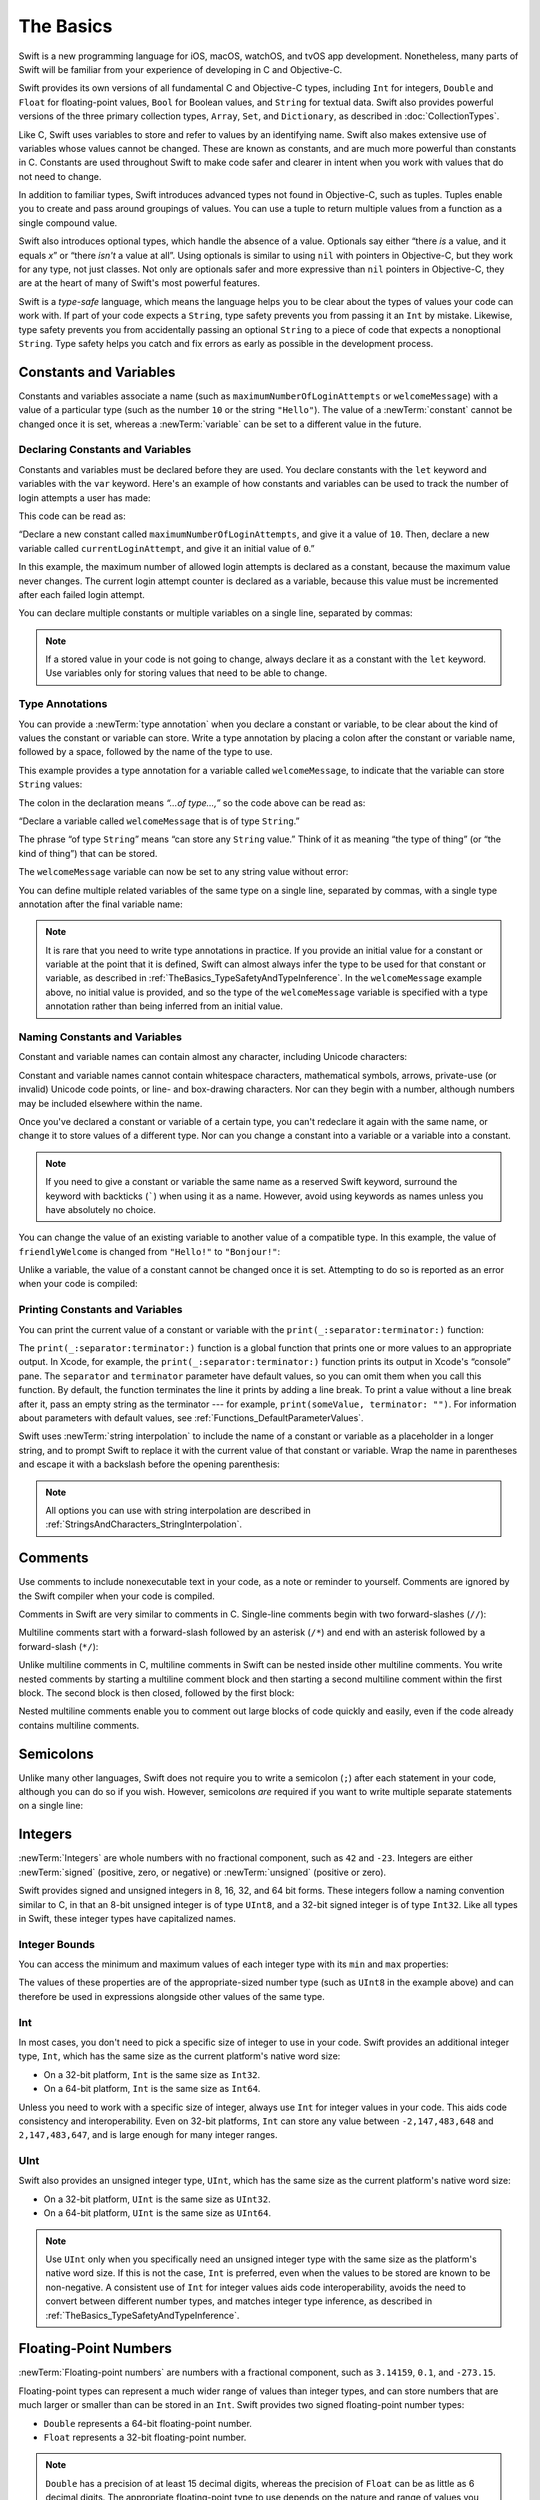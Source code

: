 The Basics
==========

Swift is a new programming language for iOS, macOS, watchOS, and tvOS app development.
Nonetheless, many parts of Swift will be familiar
from your experience of developing in C and Objective-C.

Swift provides its own versions of all fundamental C and Objective-C types,
including ``Int`` for integers, ``Double`` and ``Float`` for floating-point values,
``Bool`` for Boolean values, and ``String`` for textual data.
Swift also provides powerful versions of the three primary collection types,
``Array``, ``Set``, and ``Dictionary``,
as described in :doc:`CollectionTypes`.

Like C, Swift uses variables to store and refer to values by an identifying name.
Swift also makes extensive use of variables whose values cannot be changed.
These are known as constants, and are much more powerful than constants in C.
Constants are used throughout Swift to make code safer and clearer in intent
when you work with values that do not need to change.

In addition to familiar types,
Swift introduces advanced types not found in Objective-C, such as tuples.
Tuples enable you to create and pass around groupings of values.
You can use a tuple to return multiple values from a function as a single compound value.

Swift also introduces optional types,
which handle the absence of a value.
Optionals say either “there *is* a value, and it equals *x*”
or “there *isn't* a value at all”.
Using optionals is similar to using ``nil`` with pointers in Objective-C,
but they work for any type, not just classes.
Not only are optionals safer and more expressive than ``nil`` pointers in Objective-C,
they are at the heart of many of Swift's most powerful features.

Swift is a *type-safe* language,
which means the language helps you to be clear about the types of values your code can work with.
If part of your code expects a ``String``,
type safety prevents you from passing it an ``Int`` by mistake.
Likewise, type safety prevents you from
accidentally passing an optional ``String``
to a piece of code that expects a nonoptional ``String``.
Type safety helps you catch and fix errors as early as possible in the development process.

.. _TheBasics_ConstantsAndVariables:

Constants and Variables
-----------------------

Constants and variables associate a name
(such as ``maximumNumberOfLoginAttempts`` or ``welcomeMessage``)
with a value of a particular type
(such as the number ``10`` or the string ``"Hello"``).
The value of a :newTerm:`constant` cannot be changed once it is set,
whereas a :newTerm:`variable` can be set to a different value in the future.

.. _TheBasics_DeclaringConstantsAndVariables:

Declaring Constants and Variables
~~~~~~~~~~~~~~~~~~~~~~~~~~~~~~~~~

Constants and variables must be declared before they are used.
You declare constants with the ``let`` keyword
and variables with the ``var`` keyword.
Here's an example of how constants and variables can be used
to track the number of login attempts a user has made:

.. testcode:: constantsAndVariables

   -> let maximumNumberOfLoginAttempts = 10
   << // maximumNumberOfLoginAttempts : Int = 10
   -> var currentLoginAttempt = 0
   << // currentLoginAttempt : Int = 0

This code can be read as:

“Declare a new constant called ``maximumNumberOfLoginAttempts``,
and give it a value of ``10``.
Then, declare a new variable called ``currentLoginAttempt``,
and give it an initial value of ``0``.”

In this example,
the maximum number of allowed login attempts is declared as a constant,
because the maximum value never changes.
The current login attempt counter is declared as a variable,
because this value must be incremented after each failed login attempt.

You can declare multiple constants or multiple variables on a single line,
separated by commas:

.. testcode:: multipleDeclarations

   -> var x = 0.0, y = 0.0, z = 0.0
   << // x : Double = 0.0
   << // y : Double = 0.0
   << // z : Double = 0.0

.. note::

   If a stored value in your code is not going to change,
   always declare it as a constant with the ``let`` keyword.
   Use variables only for storing values that need to be able to change.

.. _TheBasics_TypeAnnotations:

Type Annotations
~~~~~~~~~~~~~~~~

You can provide a :newTerm:`type annotation` when you declare a constant or variable,
to be clear about the kind of values the constant or variable can store.
Write a type annotation by placing a colon after the constant or variable name,
followed by a space, followed by the name of the type to use.

This example provides a type annotation for a variable called ``welcomeMessage``,
to indicate that the variable can store ``String`` values:

.. testcode:: typeAnnotations
   :compile: true

   -> var welcomeMessage: String

The colon in the declaration means *“…of type…,”*
so the code above can be read as:

“Declare a variable called ``welcomeMessage`` that is of type ``String``.”

The phrase “of type ``String``” means “can store any ``String`` value.”
Think of it as meaning “the type of thing” (or “the kind of thing”) that can be stored.

The ``welcomeMessage`` variable can now be set to any string value without error:

.. testcode:: typeAnnotations
   :compile: true

   -> welcomeMessage = "Hello"
   >> print(welcomeMessage)
   << Hello

You can define multiple related variables of the same type on a single line,
separated by commas, with a single type annotation after the final variable name:

.. testcode:: typeAnnotations
   :compile: true

   -> var red, green, blue: Double

.. note::

   It is rare that you need to write type annotations in practice.
   If you provide an initial value for a constant or variable at the point that it is defined,
   Swift can almost always infer the type to be used for that constant or variable,
   as described in :ref:`TheBasics_TypeSafetyAndTypeInference`.
   In the ``welcomeMessage`` example above, no initial value is provided,
   and so the type of the ``welcomeMessage`` variable is specified with a type annotation
   rather than being inferred from an initial value.

.. _TheBasics_NamingConstantsAndVariables:

Naming Constants and Variables
~~~~~~~~~~~~~~~~~~~~~~~~~~~~~~

Constant and variable names can contain almost any character,
including Unicode characters:

.. testcode:: constantsAndVariables

   -> let π = 3.14159
   << // π : Double = 3.1415899999999999
   -> let 你好 = "你好世界"
   << // 你好 : String = "你好世界"
   -> let 🐶🐮 = "dogcow"
   << // 🐶🐮 : String = "dogcow"

Constant and variable names cannot contain
whitespace characters, mathematical symbols, arrows, private-use (or invalid) Unicode code points,
or line- and box-drawing characters.
Nor can they begin with a number,
although numbers may be included elsewhere within the name.

Once you've declared a constant or variable of a certain type,
you can't redeclare it again with the same name,
or change it to store values of a different type.
Nor can you change a constant into a variable
or a variable into a constant.

.. note::

   If you need to give a constant or variable the same name as a reserved Swift keyword,
   surround the keyword with backticks (`````) when using it as a name.
   However, avoid using keywords as names unless you have absolutely no choice.

You can change the value of an existing variable to another value of a compatible type.
In this example, the value of ``friendlyWelcome`` is changed from
``"Hello!"`` to ``"Bonjour!"``:

.. testcode:: constantsAndVariables

   -> var friendlyWelcome = "Hello!"
   << // friendlyWelcome : String = "Hello!"
   -> friendlyWelcome = "Bonjour!"
   /> friendlyWelcome is now \"\(friendlyWelcome)\"
   </ friendlyWelcome is now "Bonjour!"

Unlike a variable, the value of a constant cannot be changed once it is set.
Attempting to do so is reported as an error when your code is compiled:

.. testcode:: constantsAndVariables

   -> let languageName = "Swift"
   << // languageName : String = "Swift"
   -> languageName = "Swift++"
   // This is a compile-time error: languageName cannot be changed.
   !! <REPL Input>:1:14: error: cannot assign to value: 'languageName' is a 'let' constant
   !! languageName = "Swift++"
   !! ~~~~~~~~~~~~ ^
   !! <REPL Input>:1:1: note: change 'let' to 'var' to make it mutable
   !! let languageName = "Swift"
   !! ^~~
   !! var

.. _TheBasics_PrintingConstantsAndVariables:

Printing Constants and Variables
~~~~~~~~~~~~~~~~~~~~~~~~~~~~~~~~

You can print the current value of a constant or variable with the ``print(_:separator:terminator:)`` function:

.. testcode:: constantsAndVariables

   -> print(friendlyWelcome)
   <- Bonjour!

The ``print(_:separator:terminator:)`` function
is a global function that prints one or more values
to an appropriate output.
In Xcode, for example,
the ``print(_:separator:terminator:)`` function prints its output in Xcode's “console” pane.
The ``separator`` and ``terminator`` parameter have default values,
so you can omit them when you call this function.
By default, the function terminates the line it prints by adding a line break.
To print a value without a line break after it,
pass an empty string as the terminator --- for example,
``print(someValue, terminator: "")``.
For information about parameters with default values,
see :ref:`Functions_DefaultParameterValues`.

.. assertion:: printingWithoutNewline

    >> let someValue = 10
    << // someValue : Int = 10
    -> print(someValue, terminator: "")
    -> print(someValue)
    << 1010

.. QUESTION: have I referred to Xcode's console correctly here?
   Should I mention other output streams, such as the REPL / playgrounds?

.. NOTE: this is a deliberately simplistic description of what you can do with print().
   It will be expanded later on.

Swift uses :newTerm:`string interpolation` to include the name of a constant or variable
as a placeholder in a longer string,
and to prompt Swift to replace it with the current value of that constant or variable.
Wrap the name in parentheses and escape it with a backslash before the opening parenthesis:

.. testcode:: constantsAndVariables

   -> print("The current value of friendlyWelcome is \(friendlyWelcome)")
   <- The current value of friendlyWelcome is Bonjour!

.. note::

   All options you can use with string interpolation
   are described in :ref:`StringsAndCharacters_StringInterpolation`.

.. _TheBasics_Comments:

Comments
--------

Use comments to include nonexecutable text in your code,
as a note or reminder to yourself.
Comments are ignored by the Swift compiler when your code is compiled.

Comments in Swift are very similar to comments in C.
Single-line comments begin with two forward-slashes (``//``):

.. testcode:: comments
   :compile: true

   -> // This is a comment.

Multiline comments start with a forward-slash followed by an asterisk (``/*``)
and end with an asterisk followed by a forward-slash (``*/``):

.. testcode:: comments
   :compile: true

   -> /* This is also a comment
      but is written over multiple lines. */

.. x*  Bogus * paired with the one in the listing, to fix VIM syntax highlighting.

Unlike multiline comments in C,
multiline comments in Swift can be nested inside other multiline comments.
You write nested comments by starting a multiline comment block
and then starting a second multiline comment within the first block.
The second block is then closed, followed by the first block:

.. testcode:: comments
   :compile: true

   -> /* This is the start of the first multiline comment.
         /* This is the second, nested multiline comment. */
      This is the end of the first multiline comment. */

.. x*  Bogus * paired with the one in the listing, to fix VIM syntax highlighting.

Nested multiline comments enable you to comment out large blocks of code quickly and easily,
even if the code already contains multiline comments.

.. _TheBasics_Semicolons:

Semicolons
----------

Unlike many other languages,
Swift does not require you to write a semicolon (``;``) after each statement in your code,
although you can do so if you wish.
However, semicolons *are* required
if you want to write multiple separate statements on a single line:

.. testcode:: semiColons

   -> let cat = "🐱"; print(cat)
   << // cat : String = "🐱"
   <- 🐱

.. _TheBasics_Integers:

Integers
--------

:newTerm:`Integers` are whole numbers with no fractional component,
such as ``42`` and ``-23``.
Integers are either :newTerm:`signed` (positive, zero, or negative)
or :newTerm:`unsigned` (positive or zero).

Swift provides signed and unsigned integers in 8, 16, 32, and 64 bit forms.
These integers follow a naming convention similar to C,
in that an 8-bit unsigned integer is of type ``UInt8``,
and a 32-bit signed integer is of type ``Int32``.
Like all types in Swift, these integer types have capitalized names.

.. _TheBasics_IntegerBounds:

Integer Bounds
~~~~~~~~~~~~~~

You can access the minimum and maximum values of each integer type
with its ``min`` and ``max`` properties:

.. testcode:: integerBounds

   -> let minValue = UInt8.min  // minValue is equal to 0, and is of type UInt8
   << // minValue : UInt8 = 0
   -> let maxValue = UInt8.max  // maxValue is equal to 255, and is of type UInt8
   << // maxValue : UInt8 = 255

The values of these properties are of the appropriate-sized number type
(such as ``UInt8`` in the example above)
and can therefore be used in expressions alongside other values of the same type.

.. _TheBasics_Int:

Int
~~~

In most cases, you don't need to pick a specific size of integer to use in your code.
Swift provides an additional integer type, ``Int``,
which has the same size as the current platform's native word size:

* On a 32-bit platform, ``Int`` is the same size as ``Int32``.
* On a 64-bit platform, ``Int`` is the same size as ``Int64``.

Unless you need to work with a specific size of integer,
always use ``Int`` for integer values in your code.
This aids code consistency and interoperability.
Even on 32-bit platforms, ``Int`` can store any value between ``-2,147,483,648`` and ``2,147,483,647``,
and is large enough for many integer ranges.

.. _TheBasics_UInt:

UInt
~~~~

Swift also provides an unsigned integer type, ``UInt``,
which has the same size as the current platform's native word size:

* On a 32-bit platform, ``UInt`` is the same size as ``UInt32``.
* On a 64-bit platform, ``UInt`` is the same size as ``UInt64``.

.. note::

   Use ``UInt`` only when you specifically need
   an unsigned integer type with the same size as the platform's native word size.
   If this is not the case, ``Int`` is preferred,
   even when the values to be stored are known to be non-negative.
   A consistent use of ``Int`` for integer values aids code interoperability,
   avoids the need to convert between different number types,
   and matches integer type inference, as described in :ref:`TheBasics_TypeSafetyAndTypeInference`.

.. _TheBasics_FloatingPointNumbers:

Floating-Point Numbers
----------------------

:newTerm:`Floating-point numbers` are numbers with a fractional component,
such as ``3.14159``, ``0.1``, and ``-273.15``.

Floating-point types can represent a much wider range of values than integer types,
and can store numbers that are much larger or smaller than can be stored in an ``Int``.
Swift provides two signed floating-point number types:

* ``Double`` represents a 64-bit floating-point number.
* ``Float`` represents a 32-bit floating-point number.

.. note::

   ``Double`` has a precision of at least 15 decimal digits,
   whereas the precision of ``Float`` can be as little as 6 decimal digits.
   The appropriate floating-point type to use depends on the nature and range of
   values you need to work with in your code.
   In situations where either type would be appropriate, ``Double`` is preferred.

.. TODO: Explicitly mention situations where Float is appropriate,
	 	 such as when optimizing for storage size of collections?

.. TODO: mention infinity, -infinity etc.

.. _TheBasics_TypeSafetyAndTypeInference:

Type Safety and Type Inference
------------------------------

Swift is a :newTerm:`type-safe` language.
A type safe language encourages you to be clear about
the types of values your code can work with.
If part of your code expects a ``String``, you can't pass it an ``Int`` by mistake.

Because Swift is type safe,
it performs :newTerm:`type checks` when compiling your code
and flags any mismatched types as errors.
This enables you to catch and fix errors as early as possible in the development process.

Type-checking helps you avoid errors when you're working with different types of values.
However, this doesn't mean that you have to specify the type of
every constant and variable that you declare.
If you don't specify the type of value you need,
Swift uses :newTerm:`type inference` to work out the appropriate type.
Type inference enables a compiler to
deduce the type of a particular expression automatically when it compiles your code,
simply by examining the values you provide.

Because of type inference, Swift requires far fewer type declarations
than languages such as C or Objective-C.
Constants and variables are still explicitly typed,
but much of the work of specifying their type is done for you.

Type inference is particularly useful
when you declare a constant or variable with an initial value.
This is often done by assigning a :newTerm:`literal value` (or :newTerm:`literal`)
to the constant or variable at the point that you declare it.
(A literal value is a value that appears directly in your source code,
such as ``42`` and ``3.14159`` in the examples below.)

For example, if you assign a literal value of ``42`` to a new constant
without saying what type it is,
Swift infers that you want the constant to be an ``Int``,
because you have initialized it with a number that looks like an integer:

.. testcode:: typeInference

   -> let meaningOfLife = 42
   << // meaningOfLife : Int = 42
   // meaningOfLife is inferred to be of type Int

Likewise, if you don't specify a type for a floating-point literal,
Swift infers that you want to create a ``Double``:

.. testcode:: typeInference

   -> let pi = 3.14159
   << // pi : Double = 3.1415899999999999
   // pi is inferred to be of type Double

Swift always chooses ``Double`` (rather than ``Float``)
when inferring the type of floating-point numbers.

If you combine integer and floating-point literals in an expression,
a type of ``Double`` will be inferred from the context:

.. testcode:: typeInference

   -> let anotherPi = 3 + 0.14159
   << // anotherPi : Double = 3.1415899999999999
   // anotherPi is also inferred to be of type Double

The literal value of ``3`` has no explicit type in and of itself,
and so an appropriate output type of ``Double`` is inferred
from the presence of a floating-point literal as part of the addition.

.. _TheBasics_NumericLiterals:

Numeric Literals
----------------

Integer literals can be written as:

* A :newTerm:`decimal` number, with no prefix
* A :newTerm:`binary` number, with a ``0b`` prefix
* An :newTerm:`octal` number, with a ``0o`` prefix
* A :newTerm:`hexadecimal` number, with a ``0x`` prefix

All of these integer literals have a decimal value of ``17``:

.. testcode:: numberLiterals

   -> let decimalInteger = 17
   << // decimalInteger : Int = 17
   -> let binaryInteger = 0b10001       // 17 in binary notation
   << // binaryInteger : Int = 17
   -> let octalInteger = 0o21           // 17 in octal notation
   << // octalInteger : Int = 17
   -> let hexadecimalInteger = 0x11     // 17 in hexadecimal notation
   << // hexadecimalInteger : Int = 17

Floating-point literals can be decimal (with no prefix),
or hexadecimal (with a ``0x`` prefix).
They must always have a number (or hexadecimal number) on both sides of the decimal point.
Decimal floats can also have an optional :newTerm:`exponent`,
indicated by an uppercase or lowercase ``e``;
hexadecimal floats must have an exponent,
indicated by an uppercase or lowercase ``p``.

.. assertion:: float-required-vs-optional-exponent

   -> let hexWithout = 0x1.5
   !! <REPL Input>:1:23: error: hexadecimal floating point literal must end with an exponent
   !! let hexWithout = 0x1.5
   !!                       ^
   -> let hexWith = 0x1.5p7
   << // hexWith : Double = 168.0
   -> let decimalWithout = 0.5
   << // decimalWithout : Double = 0.5
   -> let decimalWith = 0.5e7
   << // decimalWith : Double = 5000000.0

For decimal numbers with an exponent of ``exp``,
the base number is multiplied by 10\ :superscript:`exp`:

* ``1.25e2`` means 1.25 x 10\ :superscript:`2`, or ``125.0``.
* ``1.25e-2`` means 1.25 x 10\ :superscript:`-2`, or ``0.0125``.

For hexadecimal numbers with an exponent of ``exp``,
the base number is multiplied by 2\ :superscript:`exp`:

* ``0xFp2`` means 15 x 2\ :superscript:`2`, or ``60.0``.
* ``0xFp-2`` means 15 x 2\ :superscript:`-2`, or ``3.75``.

All of these floating-point literals have a decimal value of ``12.1875``:

.. testcode:: numberLiterals

   -> let decimalDouble = 12.1875
   << // decimalDouble : Double = 12.1875
   -> let exponentDouble = 1.21875e1
   << // exponentDouble : Double = 12.1875
   -> let hexadecimalDouble = 0xC.3p0
   << // hexadecimalDouble : Double = 12.1875

Numeric literals can contain extra formatting to make them easier to read.
Both integers and floats can be padded with extra zeros
and can contain underscores to help with readability.
Neither type of formatting affects the underlying value of the literal:

.. testcode:: numberLiterals

   -> let paddedDouble = 000123.456
   << // paddedDouble : Double = 123.456
   -> let oneMillion = 1_000_000
   << // oneMillion : Int = 1000000
   -> let justOverOneMillion = 1_000_000.000_000_1
   << // justOverOneMillion : Double = 1000000.0000001

.. _TheBasics_NumericTypeConversion:

Numeric Type Conversion
-----------------------

Use the ``Int`` type for all general-purpose integer constants and variables in your code,
even if they are known to be non-negative.
Using the default integer type in everyday situations means that
integer constants and variables are immediately interoperable in your code
and will match the inferred type for integer literal values.

Use other integer types only when they are specifically needed for the task at hand,
because of explicitly-sized data from an external source,
or for performance, memory usage, or other necessary optimization.
Using explicitly-sized types in these situations
helps to catch any accidental value overflows
and implicitly documents the nature of the data being used.

.. _TheBasics_IntegerConversion:

Integer Conversion
~~~~~~~~~~~~~~~~~~

The range of numbers that can be stored in an integer constant or variable
is different for each numeric type.
An ``Int8`` constant or variable can store numbers between ``-128`` and ``127``,
whereas a ``UInt8`` constant or variable can store numbers between ``0`` and ``255``.
A number that will not fit into a constant or variable of a sized integer type
is reported as an error when your code is compiled:

.. testcode:: constantsAndVariablesOverflowError

   -> let cannotBeNegative: UInt8 = -1
   !!  <REPL Input>:1:31: error: negative integer '-1' overflows when stored into unsigned type 'UInt8'
   !! let cannotBeNegative: UInt8 = -1
   !!                        ^
   // UInt8 cannot store negative numbers, and so this will report an error
   -> let tooBig: Int8 = Int8.max + 1
   !! <REPL Input>:1:29: error: arithmetic operation '127 + 1' (on type 'Int8') results in an overflow
   !! let tooBig: Int8 = Int8.max + 1
   !!                    ~~~~~~~~ ^ ~
   // Int8 cannot store a number larger than its maximum value,
   // and so this will also report an error

Because each numeric type can store a different range of values,
you must opt in to numeric type conversion on a case-by-case basis.
This opt-in approach prevents hidden conversion errors
and helps make type conversion intentions explicit in your code.

To convert one specific number type to another,
you initialize a new number of the desired type with the existing value.
In the example below,
the constant ``twoThousand`` is of type ``UInt16``,
whereas the constant ``one`` is of type ``UInt8``.
They cannot be added together directly,
because they are not of the same type.
Instead, this example calls ``UInt16(one)`` to create
a new ``UInt16`` initialized with the value of ``one``,
and uses this value in place of the original:

.. testcode:: typeConversion

   -> let twoThousand: UInt16 = 2_000
   << // twoThousand : UInt16 = 2000
   -> let one: UInt8 = 1
   << // one : UInt8 = 1
   -> let twoThousandAndOne = twoThousand + UInt16(one)
   << // twoThousandAndOne : UInt16 = 2001

Because both sides of the addition are now of type ``UInt16``,
the addition is allowed.
The output constant (``twoThousandAndOne``) is inferred to be of type ``UInt16``,
because it is the sum of two ``UInt16`` values.

``SomeType(ofInitialValue)`` is the default way to call the initializer of a Swift type
and pass in an initial value.
Behind the scenes, ``UInt16`` has an initializer that accepts a ``UInt8`` value,
and so this initializer is used to make a new ``UInt16`` from an existing ``UInt8``.
You can't pass in *any* type here, however ---
it has to be a type for which ``UInt16`` provides an initializer.
Extending existing types to provide initializers that accept new types
(including your own type definitions)
is covered in :doc:`Extensions`.

.. _TheBasics_IntegerAndFloatingPointConversion:

Integer and Floating-Point Conversion
~~~~~~~~~~~~~~~~~~~~~~~~~~~~~~~~~~~~~

Conversions between integer and floating-point numeric types must be made explicit:

.. testcode:: typeConversion

   -> let three = 3
   << // three : Int = 3
   -> let pointOneFourOneFiveNine = 0.14159
   << // pointOneFourOneFiveNine : Double = 0.14158999999999999
   -> let pi = Double(three) + pointOneFourOneFiveNine
   << // pi : Double = 3.1415899999999999
   /> pi equals \(pi), and is inferred to be of type Double
   </ pi equals 3.14159, and is inferred to be of type Double

Here, the value of the constant ``three`` is used to create a new value of type ``Double``,
so that both sides of the addition are of the same type.
Without this conversion in place, the addition would not be allowed.

Floating-point to integer conversion must also be made explicit.
An integer type can be initialized with a ``Double`` or ``Float`` value:

.. testcode:: typeConversion

   -> let integerPi = Int(pi)
   << // integerPi : Int = 3
   /> integerPi equals \(integerPi), and is inferred to be of type Int
   </ integerPi equals 3, and is inferred to be of type Int

Floating-point values are always truncated when used to initialize a new integer value in this way.
This means that ``4.75`` becomes ``4``, and ``-3.9`` becomes ``-3``.

.. note::

   The rules for combining numeric constants and variables are different from
   the rules for numeric literals.
   The literal value ``3`` can be added directly to the literal value ``0.14159``,
   because number literals do not have an explicit type in and of themselves.
   Their type is inferred only at the point that they are evaluated by the compiler.

.. NOTE: this section on explicit conversions could be included in the Operators section.
   I think it's more appropriate here, however,
   and helps to reinforce the “just use Int” message.

.. _TheBasics_TypeAliases:

Type Aliases
------------

:newTerm:`Type aliases` define an alternative name for an existing type.
You define type aliases with the ``typealias`` keyword.

Type aliases are useful when you want to refer to an existing type
by a name that is contextually more appropriate,
such as when working with data of a specific size from an external source:

.. testcode:: typeAliases

   -> typealias AudioSample = UInt16

Once you define a type alias,
you can use the alias anywhere you might use the original name:

.. testcode:: typeAliases

   -> var maxAmplitudeFound = AudioSample.min
   << // maxAmplitudeFound : UInt16 = 0
   /> maxAmplitudeFound is now \(maxAmplitudeFound)
   </ maxAmplitudeFound is now 0

Here, ``AudioSample`` is defined as an alias for ``UInt16``.
Because it is an alias,
the call to ``AudioSample.min`` actually calls ``UInt16.min``,
which provides an initial value of ``0`` for the ``maxAmplitudeFound`` variable.

.. _TheBasics_Booleans:

Booleans
--------

Swift has a basic :newTerm:`Boolean` type, called ``Bool``.
Boolean values are referred to as :newTerm:`logical`,
because they can only ever be true or false.
Swift provides two Boolean constant values,
``true`` and ``false``:

.. testcode:: booleans

   -> let orangesAreOrange = true
   << // orangesAreOrange : Bool = true
   -> let turnipsAreDelicious = false
   << // turnipsAreDelicious : Bool = false

The types of ``orangesAreOrange`` and ``turnipsAreDelicious``
have been inferred as ``Bool`` from the fact that
they were initialized with Boolean literal values.
As with ``Int`` and ``Double`` above,
you don't need to declare constants or variables as ``Bool``
if you set them to ``true`` or ``false`` as soon as you create them.
Type inference helps make Swift code more concise and readable
when it initializes constants or variables with other values whose type is already known.

Boolean values are particularly useful when you work with conditional statements
such as the ``if`` statement:

.. testcode:: booleans

   -> if turnipsAreDelicious {
         print("Mmm, tasty turnips!")
      } else {
         print("Eww, turnips are horrible.")
      }
   <- Eww, turnips are horrible.

Conditional statements such as the ``if`` statement are covered in more detail in :doc:`ControlFlow`.

Swift's type safety prevents non-Boolean values from being substituted for ``Bool``.
The following example reports a compile-time error:

.. testcode:: booleansNotBoolean

   -> let i = 1
   << // i : Int = 1
   -> if i {
         // this example will not compile, and will report an error
      }
   !! <REPL Input>:1:4: error: 'Int' is not convertible to 'Bool'
   !! if i {
   !!   ^

However, the alternative example below is valid:

.. testcode:: booleansIsBoolean

   -> let i = 1
   << // i : Int = 1
   -> if i == 1 {
         // this example will compile successfully
      }

The result of the ``i == 1`` comparison is of type ``Bool``,
and so this second example passes the type-check.
Comparisons like ``i == 1`` are discussed in :doc:`BasicOperators`.

As with other examples of type safety in Swift,
this approach avoids accidental errors
and ensures that the intention of a particular section of code is always clear.

.. _TheBasics_Tuples:

Tuples
------

:newTerm:`Tuples` group multiple values into a single compound value.
The values within a tuple can be of any type
and do not have to be of the same type as each other.

In this example, ``(404, "Not Found")`` is a tuple that describes an *HTTP status code*.
An HTTP status code is a special value returned by a web server whenever you request a web page.
A status code of ``404 Not Found`` is returned if you request a webpage that doesn't exist.

.. testcode:: tuples

   -> let http404Error = (404, "Not Found")
   << // http404Error : (Int, String) = (404, "Not Found")
   /> http404Error is of type (Int, String), and equals (\(http404Error.0), \"\(http404Error.1)\")
   </ http404Error is of type (Int, String), and equals (404, "Not Found")

The ``(404, "Not Found")`` tuple groups together an ``Int`` and a ``String``
to give the HTTP status code two separate values:
a number and a human-readable description.
It can be described as “a tuple of type ``(Int, String)``”.

You can create tuples from any permutation of types,
and they can contain as many different types as you like.
There's nothing stopping you from having
a tuple of type ``(Int, Int, Int)``, or ``(String, Bool)``,
or indeed any other permutation you require.

You can :newTerm:`decompose` a tuple's contents into separate constants or variables,
which you then access as usual:

.. testcode:: tuples

   -> let (statusCode, statusMessage) = http404Error
   << // (statusCode, statusMessage) : (Int, String) = (404, "Not Found")
   -> print("The status code is \(statusCode)")
   <- The status code is 404
   -> print("The status message is \(statusMessage)")
   <- The status message is Not Found

If you only need some of the tuple's values,
ignore parts of the tuple with an underscore (``_``)
when you decompose the tuple:

.. testcode:: tuples

   -> let (justTheStatusCode, _) = http404Error
   << // (justTheStatusCode, _) : (Int, String) = (404, "Not Found")
   -> print("The status code is \(justTheStatusCode)")
   <- The status code is 404

Alternatively,
access the individual element values in a tuple using index numbers starting at zero:

.. testcode:: tuples

   -> print("The status code is \(http404Error.0)")
   <- The status code is 404
   -> print("The status message is \(http404Error.1)")
   <- The status message is Not Found

You can name the individual elements in a tuple when the tuple is defined:

.. testcode:: tuples

   -> let http200Status = (statusCode: 200, description: "OK")
   << // http200Status : (statusCode: Int, description: String) = (statusCode: 200, description: "OK")

If you name the elements in a tuple,
you can use the element names to access the values of those elements:

.. testcode:: tuples

   -> print("The status code is \(http200Status.statusCode)")
   <- The status code is 200
   -> print("The status message is \(http200Status.description)")
   <- The status message is OK

Tuples are particularly useful as the return values of functions.
A function that tries to retrieve a web page might return the ``(Int, String)`` tuple type
to describe the success or failure of the page retrieval.
By returning a tuple with two distinct values,
each of a different type,
the function provides more useful information about its outcome
than if it could only return a single value of a single type.
For more information, see :ref:`Functions_FunctionsWithMultipleReturnValues`.

.. note::

   Tuples are useful for temporary groups of related values.
   They are not suited to the creation of complex data structures.
   If your data structure is likely to persist beyond a temporary scope,
   model it as a class or structure, rather than as a tuple.
   For more information, see :doc:`ClassesAndStructures`.

.. _TheBasics_Optionals:

Optionals
---------

You use :newTerm:`optionals` in situations where a value may be absent.
An optional represents two possibilities:
Either there *is* a value, and you can unwrap the optional to access that value,
or there *isn't* a value at all.

.. note::

   The concept of optionals doesn't exist in C or Objective-C.
   The nearest thing in Objective-C is
   the ability to return ``nil`` from a method that would otherwise return an object,
   with ``nil`` meaning “the absence of a valid object.”
   However, this only works for objects --- it doesn't work for
   structures, basic C types, or enumeration values.
   For these types,
   Objective-C methods typically return a special value (such as ``NSNotFound``)
   to indicate the absence of a value.
   This approach assumes that the method's caller knows there is a special value to test against
   and remembers to check for it.
   Swift's optionals let you indicate the absence of a value for *any type at all*,
   without the need for special constants.

Here's an example of how optionals can be used to cope with the absence of a value.
Swift's ``Int`` type has an initializer
which tries to convert a ``String`` value into an ``Int`` value.
However, not every string can be converted into an integer.
The string ``"123"`` can be converted into the numeric value ``123``,
but the string ``"hello, world"`` does not have an obvious numeric value to convert to.

The example below uses the initializer to try to convert a ``String`` into an ``Int``:

.. testcode:: optionals

   -> let possibleNumber = "123"
   << // possibleNumber : String = "123"
   -> let convertedNumber = Int(possibleNumber)
   << // convertedNumber : Int? = Optional(123)
   // convertedNumber is inferred to be of type "Int?", or "optional Int"

Because the initializer might fail,
it returns an *optional* ``Int``, rather than an ``Int``.
An optional ``Int`` is written as ``Int?``, not ``Int``.
The question mark indicates that the value it contains is optional,
meaning that it might contain *some* ``Int`` value,
or it might contain *no value at all*.
(It can't contain anything else, such as a ``Bool`` value or a ``String`` value.
It's either an ``Int``, or it's nothing at all.)

.. _TheBasics_Nil:

nil
~~~

You set an optional variable to a valueless state
by assigning it the special value ``nil``:

.. testcode:: optionals

   -> var serverResponseCode: Int? = 404
   << // serverResponseCode : Int? = Optional(404)
   /> serverResponseCode contains an actual Int value of \(serverResponseCode!)
   </ serverResponseCode contains an actual Int value of 404
   -> serverResponseCode = nil
   // serverResponseCode now contains no value

.. note::

   ``nil`` cannot be used with nonoptional constants and variables.
   If a constant or variable in your code needs to work with
   the absence of a value under certain conditions,
   always declare it as an optional value of the appropriate type.

If you define an optional variable without providing a default value,
the variable is automatically set to ``nil`` for you:

.. testcode:: optionals

   -> var surveyAnswer: String?
   << // surveyAnswer : String? = nil
   // surveyAnswer is automatically set to nil

.. note::

   Swift's ``nil`` is not the same as ``nil`` in Objective-C.
   In Objective-C, ``nil`` is a pointer to a nonexistent object.
   In Swift, ``nil`` is not a pointer --- it is the absence of a value of a certain type.
   Optionals of *any* type can be set to ``nil``, not just object types.

.. _TheBasics_IfStatementsAndForcedUnwrapping:

If Statements and Forced Unwrapping
~~~~~~~~~~~~~~~~~~~~~~~~~~~~~~~~~~~

You can use an ``if`` statement to find out whether an optional contains a value
by comparing the optional against ``nil``.
You perform this comparison with the “equal to” operator (``==``)
or the “not equal to” operator (``!=``).

If an optional has a value, it is considered to be “not equal to” ``nil``:

.. testcode:: optionals

   -> if convertedNumber != nil {
         print("convertedNumber contains some integer value.")
      }
   <- convertedNumber contains some integer value.

Once you're sure that the optional *does* contain a value,
you can access its underlying value
by adding an exclamation mark (``!``) to the end of the optional's name.
The exclamation mark effectively says,
“I know that this optional definitely has a value; please use it.”
This is known as :newTerm:`forced unwrapping` of the optional's value:

.. testcode:: optionals

   -> if convertedNumber != nil {
         print("convertedNumber has an integer value of \(convertedNumber!).")
      }
   <- convertedNumber has an integer value of 123.

For more on the ``if`` statement, see :doc:`ControlFlow`.

.. note::

   Trying to use ``!`` to access a nonexistent optional value triggers
   a runtime error.
   Always make sure that an optional contains a non-``nil`` value
   before using ``!`` to force-unwrap its value.

.. _TheBasics_OptionalBinding:

Optional Binding
~~~~~~~~~~~~~~~~

You use :newTerm:`optional binding` to find out whether an optional contains a value,
and if so, to make that value available as a temporary constant or variable.
Optional binding can be used with ``if`` and ``while`` statements
to check for a value inside an optional,
and to extract that value into a constant or variable,
as part of a single action.
``if`` and ``while`` statements are described in more detail in :doc:`ControlFlow`.

Write an optional binding for an ``if`` statement as follows:

.. syntax-outline::

   if let <#constantName#> = <#someOptional#> {
      <#statements#>
   }

You can rewrite the ``possibleNumber`` example from
the :ref:`TheBasics_Optionals` section
to use optional binding rather than forced unwrapping:

.. testcode:: optionals

   -> if let actualNumber = Int(possibleNumber) {
         print("\"\(possibleNumber)\" has an integer value of \(actualNumber)")
      } else {
         print("\"\(possibleNumber)\" could not be converted to an integer")
      }
   <- "123" has an integer value of 123

This code can be read as:

“If the optional ``Int`` returned by ``Int(possibleNumber)`` contains a value,
set a new constant called ``actualNumber`` to the value contained in the optional.”

If the conversion is successful,
the ``actualNumber`` constant becomes available for use within
the first branch of the ``if`` statement.
It has already been initialized with the value contained *within* the optional,
and so there is no need to use the ``!`` suffix to access its value.
In this example, ``actualNumber`` is simply used to print the result of the conversion.

You can use both constants and variables with optional binding.
If you wanted to manipulate the value of ``actualNumber``
within the first branch of the ``if`` statement,
you could write ``if var actualNumber`` instead,
and the value contained within the optional
would be made available as a variable rather than a constant.

You can include as many optional bindings and Boolean conditions
in a single ``if`` statement as you need to,
separated by commas.
If any of the values in the optional bindings are ``nil``
or any Boolean condition evaluates to ``false``,
the whole ``if`` statement's condition
is considered to be ``false``.
The following ``if`` statements are equivalent:

.. testcode:: multipleOptionalBindings

   -> if let firstNumber = Int("4"), let secondNumber = Int("42"), firstNumber < secondNumber && secondNumber < 100 {
         print("\(firstNumber) < \(secondNumber) < 100")
      }
   <- 4 < 42 < 100
   ---
   -> if let firstNumber = Int("4") {
          if let secondNumber = Int("42") {
              if firstNumber < secondNumber && secondNumber < 100 {
                  print("\(firstNumber) < \(secondNumber) < 100")
              }
          }
      }
   <- 4 < 42 < 100

.. The example above uses multiple optional bindings
   to show that you can have more than one
   and to show the short-circuiting behavior.
   It has multiple Boolean conditions
   to show that you should join logically related conditions
   using the && operator instead of a comma.

.. note::

   Constants and variables created with optional binding in an ``if`` statement
   are available only within the body of the ``if`` statement.
   In contrast, the constants and variables created with a ``guard`` statement
   are available in the lines of code that follow the ``guard`` statement,
   as described in :ref:`ControlFlow_Guard`.

.. _TheBasics_ImplicitlyUnwrappedOptionals:

Implicitly Unwrapped Optionals
~~~~~~~~~~~~~~~~~~~~~~~~~~~~~~

As described above,
optionals indicate that a constant or variable is allowed to have “no value”.
Optionals can be checked with an ``if`` statement to see if a value exists,
and can be conditionally unwrapped with optional binding
to access the optional's value if it does exist.

Sometimes it is clear from a program's structure that an optional will *always* have a value,
after that value is first set.
In these cases, it is useful to remove the need
to check and unwrap the optional's value every time it is accessed,
because it can be safely assumed to have a value all of the time.

These kinds of optionals are defined as :newTerm:`implicitly unwrapped optionals`.
You write an implicitly unwrapped optional by placing an exclamation mark (``String!``)
rather than a question mark (``String?``) after the type that you want to make optional.

Implicitly unwrapped optionals are useful when
an optional's value is confirmed to exist immediately after the optional is first defined
and can definitely be assumed to exist at every point thereafter.
The primary use of implicitly unwrapped optionals in Swift is during class initialization,
as described in :ref:`AutomaticReferenceCounting_UnownedReferencesAndImplicitlyUnwrappedOptionalProperties`.

An implicitly unwrapped optional is a normal optional behind the scenes,
but can also be used like a nonoptional value,
without the need to unwrap the optional value each time it is accessed.
The following example shows the difference in behavior between
an optional string and an implicitly unwrapped optional string
when accessing their wrapped value as an explicit ``String``:

.. testcode:: implicitlyUnwrappedOptionals

   -> let possibleString: String? = "An optional string."
   << // possibleString : String? = Optional("An optional string.")
   -> let forcedString: String = possibleString! // requires an exclamation mark
   << // forcedString : String = "An optional string."
   ---
   -> let assumedString: String! = "An implicitly unwrapped optional string."
   << // assumedString : String! = Optional("An implicitly unwrapped optional string.")
   -> let implicitString: String = assumedString // no need for an exclamation mark
   << // implicitString : String = "An implicitly unwrapped optional string."

You can think of an implicitly unwrapped optional as
giving permission for the optional to be unwrapped automatically whenever it is used.
Rather than placing an exclamation mark after the optional's name each time you use it,
you place an exclamation mark after the optional's type when you declare it.

.. note::

   If an implicitly unwrapped optional is ``nil`` and you try to access its wrapped value,
   you'll trigger a runtime error.
   The result is exactly the same as if you place an exclamation mark
   after a normal optional that does not contain a value.

You can still treat an implicitly unwrapped optional like a normal optional,
to check if it contains a value:

.. testcode:: implicitlyUnwrappedOptionals

   -> if assumedString != nil {
         print(assumedString)
      }
   <- An implicitly unwrapped optional string.

You can also use an implicitly unwrapped optional with optional binding,
to check and unwrap its value in a single statement:

.. testcode:: implicitlyUnwrappedOptionals

   -> if let definiteString = assumedString {
         print(definiteString)
      }
   <- An implicitly unwrapped optional string.

.. note::

   Do not use an implicitly unwrapped optional when there is a possibility of
   a variable becoming ``nil`` at a later point.
   Always use a normal optional type if you need to check for a ``nil`` value
   during the lifetime of a variable.

.. _TheBasics_ErrorHandling:

Error Handling
--------------

You use :newTerm:`error handling` to respond to error conditions
your program may encounter during execution.

In contrast to optionals,
which can use the presence or absence of a value
to communicate success or failure of a function,
error handling allows you to determine the underlying cause of failure,
and, if necessary, propagate the error to another part of your program.

When a function encounters an error condition, it :newTerm:`throws` an error.
That function's caller can then :newTerm:`catch` the error and respond appropriately.

.. testcode:: errorHandling

   >> enum SimpleError: Error {
   >>    case someError
   >> }
   >> let condition = true
   << // condition : Bool = true
   -> func canThrowAnError() throws {
         // this function may or may not throw an error
   >>    if condition {
   >>       throw SimpleError.someError
   >>    }
      }

A function indicates that it can throw an error
by including the ``throws`` keyword in its declaration.
When you call a function that can throw an error,
you prepend the ``try`` keyword to the expression.

Swift automatically propagates errors out of their current scope
until they are handled by a ``catch`` clause.

.. testcode:: errorHandling

   -> do {
   ->    try canThrowAnError()
   >>    print("No Error")
   ->    // no error was thrown
   -> } catch {
   >>    print("Error")
   ->    // an error was thrown
   -> }
   << Error

A ``do`` statement creates a new containing scope,
which allows errors to be propagated to one or more ``catch`` clauses.

Here's an example of how error handling can be used
to respond to different error conditions:

.. testcode:: errorHandlingTwo

   >> enum SandwichError: Error {
   >>     case outOfCleanDishes
   >>     case missingIngredients([String])
   >> }
   >> func washDishes() { print("Wash dishes") }
   >> func buyGroceries(_ shoppingList: [String]) { print("Buy \(shoppingList:)") }
   -> func makeASandwich() throws {
          // ...
      }
   >> func eatASandwich() {}
   ---
   -> do {
          try makeASandwich()
          eatASandwich()
      } catch SandwichError.outOfCleanDishes {
          washDishes()
      } catch SandwichError.missingIngredients(let ingredients) {
          buyGroceries(ingredients)
      }

In this example, the ``makeASandwich()`` function will throw an error
if no clean dishes are available
or if any ingredients are missing.
Because ``makeASandwich()`` can throw an error,
the function call is wrapped in a ``try`` expression.
By wrapping the function call in a ``do`` statement,
any errors that are thrown will be propagated
to the provided ``catch`` clauses.

If no error is thrown, the ``eatASandwich()`` function is called.
If an error is thrown and it matches the ``SandwichError.outOfCleanDishes`` case,
then the ``washDishes()`` function will be called.
If an error is thrown and it matches the ``SandwichError.missingIngredients`` case,
then the ``buyGroceries(_:)`` function is called
with the associated ``[String]`` value captured by the ``catch`` pattern.

Throwing, catching, and propagating errors is covered in greater detail in
:doc:`ErrorHandling`.

.. _TheBasics_Assertions:

Assertions and Preconditions
----------------------------

Assertions and preconditions
let you write down the assumptions and expectations
that you make while coding,
including them as part of your code.
Assertions help you find mistakes and incorrect assumptions during development,
and preconditions help you find invalid program behavior in production.
They are also a useful form of documentation
within the code.

You write an assertion by calling
the Swift standard library ``assert(_:_:file:line:)`` function.
You pass this function an expression that evaluates to ``true`` or ``false``
and a message that should be displayed if the result of the condition is ``false``.
For example:

.. https://developer.apple.com/reference/swift/1541112-assert
.. https://developer.apple.com/reference/swift/1539616-assertionfailure

.. testcode:: assertions

   -> let age = -3
   << // age : Int = -3
   -> assert(age >= 0, "A person's age cannot be less than zero")
   xx assert
   // This assertion fails because -3 is not >= 0.

In this example, code execution continues if ``age >= 0`` evaluates to ``true``,
that is, if the value of ``age`` is positive.
If the value of ``age`` is negative, as in the code above,
then ``age >= 0`` evaluates to ``false``,
and the assertion fails, terminating the application.

The assertion message can be omitted if desired, as in the following example:

.. testcode:: assertions

   -> assert(age >= 0)
   xx assert

.. assertion:: assertionsCanUseStringInterpolation

   -> let age = -3
   << // age : Int = -3
   -> assert(age >= 0, "A person's age cannot be less than zero, but value is \(age)")
   xx assert

You write a precondition by calling
the Swift standard library ``precondition(_:_:file:line:)`` function,
which is almost the same as the ``assert(_:_:file:line:)`` function
from the examples above.
The difference between assertions and preconditions is when they are checked:
Assertions are checked only in debug builds,
but preconditions are checked in both debug and production builds.
In production builds,
the code inside the assertion is never run.
This means you can use as many assertions as you want
during your development process,
without impacting the performance in production.

.. FIXME: The (lack of) perfomance impact from assert is too buried.

.. note::

    If you compile in unchecked mode (``-Ounchecked``),
    preconditions are not checked.
    The compiler is allowed to assume that preconditions are always true,
    and it optimizes your code accordingly.

.. "\ " in the first cell below lets it be empty.
   Otherwise RST treats the row as a continuation.

============ =====  ==========  ===============================
\            Debug  Production  Production with ``-Ounchecked``
============ =====  ==========  ===============================
Assertion    Yes    No          No
------------ -----  ----------  -------------------------------
Precondition Yes    Yes         No
------------ -----  ----------  -------------------------------
Fatal Error  Yes    Yes         Yes
============ =====  ==========  ===============================


..  ..  ..  ..  ..  ..  ..  ..  ..  ..  ..  ..  ..  ..  ..  ..  ..  ..  ..  ..

..  Notes from picking [Contributor 5711]'s brain

    you can & should use assert() liberally
    write down assumptions you’re making — documentation

    precondition vs fatalError — not meant to be much semantic difference
   

In some cases, it is simply not possible for your code to continue execution
if a particular condition is not satisfied.
In these situations,
you can use an assertion or a precondition in your code to end code execution
and to provide an opportunity to debug the cause of the absent or invalid value.

An assertion or precondition is a runtime check
that a Boolean condition definitely evaluates to ``true``.
You use assertions and a preconditions
to make sure that an essential condition is satisfied
before executing any further code.
If the condition evaluates to ``true``,
code execution continues as usual;
if the condition evaluates to ``false``,
code execution ends, and your app is terminated.

Suitable scenarios for an assertion check include:

* An integer subscript index is passed to a custom subscript implementation,
  but the subscript index value could be too low or too high.

* A value is passed to a function,
  but an invalid value means that the function cannot fulfill its task.

* An optional value is currently ``nil``,
  but a non-``nil`` value is essential
  for subsequent code to execute successfully.

.. assertions/preconditions are for unrecoverable errors

.. assertions are for checking things during debugging
   they're protection against mistakes you make during development

.. preconditions are for enforcing invarients
   they're protection against the program entering invalid state
   they limit the damage from a programmer error

.. in -Ounchecked even precoditions don't run (it removes runtime safety checks)

.. during development, you can use assert(false) in stub implementations

.. In Xcode, can you set a breakpoint on assertion/precondition failure?
   If so, mention that fact and give a link to a guide that shows you how.
   In LLDB, 'breakpoint set -E swift' catches when errors are thown,
   but doesn't stop at assertions.

.. In contrast to assert/precondition,
   fatalError(_:file:line:) always halts execution,
   regardles of the current optimization settings.

.. _TheBasics_DebuggingWithAssertions:

Debugging with Assertions
~~~~~~~~~~~~~~~~~~~~~~~~~

If your code triggers an assertion while running in a debug environment,
such as when you build and run an app in Xcode,
you can see exactly where the invalid state occurred
and query the state of your app at the time that the assertion was triggered.
An assertion also lets you provide a suitable debug message as to the nature of the assert.

.. _TheBasics_Preconditions:

Enforcing Proconditions
~~~~~~~~~~~~~~~~~~~~~~~

A precondition, like an assertion,
is a runtime check that a Boolean condition definitely evaluates to ``true``.
If the condition evaluates to ``true``, code execution continues as usual;
if the condition evaluates to ``false``, code execution ends, and your app is terminated.
Unlike an assertion, preconditions are checked in both debug builds
when your code is compiled with optimizations.
However, when your code is build in "unchecked" mode (``-Ounchecked``),
the compiler may assume that preconditions are always true.

Use precondition whenever a condition has the potential to be false,
but must *definitely* be true in order for your code to continue execution.
For example, use a precondition to check that a subscript is not out of bounds,
or to check that a function has been passed a valid value.

You pass this function an expression that evaluates to ``true`` or ``false``
and a message that should be displayed if the result of the condition is ``false``.
You can also call the ``preconditionFailure(_:file:line:)`` function
to indicate that a failure has occurred ---
for example, because the default case of a switch was taken,
but that should never happen.

.. https://developer.apple.com/reference/swift/1540960-precondition
.. https://developer.apple.com/reference/swift/1539374-preconditionfailure

.. TODO: example

Precondition failures
are not a substitute for designing your code in such a way
that invalid conditions are unlikely to arise.
However,
using preconditions to enforce valid data and state
causes your app to terminate more predictably
if an invalid state occurs,
and helps makes the problem easier to debug.
